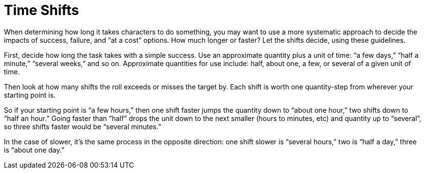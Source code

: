 = Time Shifts

When determining how long it takes characters to do something, you may
want to use a more systematic approach to decide the impacts of success,
failure, and “at a cost” options. How much longer or faster? Let the
shifts decide, using these guidelines.

First, decide how long the task takes with a simple success. Use an
approximate quantity plus a unit of time: “a few days,” “half a minute,”
“several weeks,” and so on. Approximate quantities for use include:
half, about one, a few, or several of a given unit of time.

Then look at how many shifts the roll exceeds or misses the target by.
Each shift is worth one quantity-step from wherever your starting point
is.

So if your starting point is “a few hours,” then one shift faster jumps
the quantity down to “about one hour,” two shifts down to “half an
hour.” Going faster than “half” drops the unit down to the next smaller
(hours to minutes, etc) and quantity up to “several”, so three shifts
faster would be “several minutes.”

In the case of slower, it’s the same process in the opposite direction:
one shift slower is “several hours,” two is “half a day,” three is
“about one day.”

